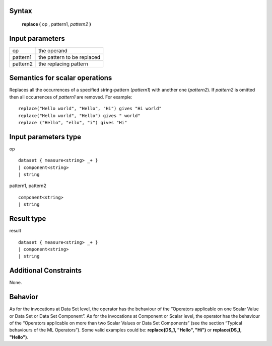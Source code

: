 ------
Syntax
------

    **replace (** op , pattern1, *pattern2* **)**

----------------
Input parameters
----------------
.. list-table::

   * - op
     - the operand
   * - pattern1
     - the pattern to be replaced
   * - pattern2
     - the replacing pattern

------------------------------------
Semantics  for scalar operations
------------------------------------
Replaces all the occurrences of a specified string-pattern (*pattern1*) with another one (*pattern2*).
If *pattern2* is omitted then all occurrences of *pattern1* are removed.
For example: ::

	replace("Hello world", "Hello", "Hi") gives "Hi world"
	replace("Hello world", "Hello") gives " world"
	replace ("Hello", "ello", "i") gives "Hi"

-----------------------------
Input parameters type
-----------------------------
op ::

	dataset { measure<string> _+ }
	| component<string>
	| string

pattern1, pattern2 ::

	component<string>
	| string

-----------------------------
Result type
-----------------------------
result :: 

	dataset { measure<string> _+ }
	| component<string>
	| string

-----------------------------
Additional Constraints
-----------------------------
None.

--------
Behavior
--------

As for the invocations at Data Set level, the operator has the behaviour of the “Operators applicable on one Scalar Value
or Data Set or Data Set Component”. As for the invocations at Component or Scalar level, the operator has the behaviour
of the “Operators applicable on more than two Scalar Values or Data Set Components”
(see the section “Typical behaviours of the ML Operators”). Some valid examples could be: **replace(DS_1, "Hello", "Hi")** or **replace(DS_1, "Hello")**.
